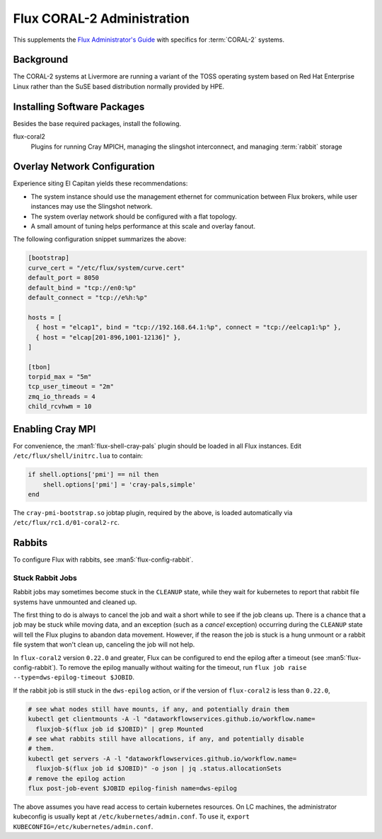.. _coral2-admin-guide

###########################
Flux CORAL-2 Administration
###########################

This supplements the `Flux Administrator's Guide <https://flux-framework.readthedocs.io/projects/flux-core/en/latest/guide/admin.html>`_
with specifics for :term:`CORAL-2` systems.

**********
Background
**********

The CORAL-2 systems at Livermore are running a variant of the TOSS
operating system based on Red Hat Enterprise Linux rather than the SuSE
based distribution normally provided by HPE.

****************************
Installing Software Packages
****************************

Besides the base required packages, install the following.

flux-coral2
  Plugins for running Cray MPICH, managing the slingshot interconnect,
  and managing :term:`rabbit` storage


*****************************
Overlay Network Configuration
*****************************

Experience siting El Capitan yields these recommendations:

- The system instance should use the management ethernet for communication
  between Flux brokers, while user instances may use the Slingshot network.

- The system overlay network should be configured with a flat topology.

- A small amount of tuning helps performance at this scale and overlay fanout.

The following configuration snippet summarizes the above:

.. code-block:: toml

  [bootstrap]
  curve_cert = "/etc/flux/system/curve.cert"
  default_port = 8050
  default_bind = "tcp://en0:%p"
  default_connect = "tcp://e%h:%p"

  hosts = [
    { host = "elcap1", bind = "tcp://192.168.64.1:%p", connect = "tcp://eelcap1:%p" },
    { host = "elcap[201-896,1001-12136]" },
  ]

  [tbon]
  torpid_max = "5m"
  tcp_user_timeout = "2m"
  zmq_io_threads = 4
  child_rcvhwm = 10

*****************
Enabling Cray MPI
*****************

For convenience, the :man1:`flux-shell-cray-pals` plugin should be loaded
in all Flux instances.  Edit ``/etc/flux/shell/initrc.lua`` to contain:

.. code-block:: lua

  if shell.options['pmi'] == nil then
      shell.options['pmi'] = 'cray-pals,simple'
  end

The ``cray-pmi-bootstrap.so`` jobtap plugin, required by the above,
is loaded automatically via ``/etc/flux/rc1.d/01-coral2-rc``.

*******
Rabbits
*******

To configure Flux with rabbits, see :man5:`flux-config-rabbit`.

-----------------
Stuck Rabbit Jobs
-----------------

Rabbit jobs may sometimes become stuck in the ``CLEANUP`` state, while they
wait for kubernetes to report that rabbit file systems have unmounted and
cleaned up.

The first thing to do is always to cancel the job and wait a short while to see
if the job cleans up. There is a chance that a job may be stuck while moving
data, and an exception (such as a `cancel` exception) occurring during the
``CLEANUP`` state will tell the Flux plugins to abandon data movement. However,
if the reason the job is stuck is a hung unmount or a rabbit file system that
won't clean up, canceling the job will not help.

In ``flux-coral2`` version ``0.22.0`` and greater, Flux can be configured to
end the epilog after a timeout (see :man5:`flux-config-rabbit`). To remove the
epilog manually without waiting for the timeout, run
``flux job raise --type=dws-epilog-timeout $JOBID``.

If the rabbit job is still stuck in the ``dws-epilog`` action, or if the version
of ``flux-coral2`` is less than ``0.22.0``,

.. code-block:: bash

    # see what nodes still have mounts, if any, and potentially drain them
    kubectl get clientmounts -A -l "dataworkflowservices.github.io/workflow.name=
      fluxjob-$(flux job id $JOBID)" | grep Mounted
    # see what rabbits still have allocations, if any, and potentially disable
    # them.
    kubectl get servers -A -l "dataworkflowservices.github.io/workflow.name=
      fluxjob-$(flux job id $JOBID)" -o json | jq .status.allocationSets
    # remove the epilog action
    flux post-job-event $JOBID epilog-finish name=dws-epilog

The above assumes you have read access to certain kubernetes resources. On LC
machines, the administrator kubeconfig is usually kept at
``/etc/kubernetes/admin.conf``. To use it,
``export KUBECONFIG=/etc/kubernetes/admin.conf``.
